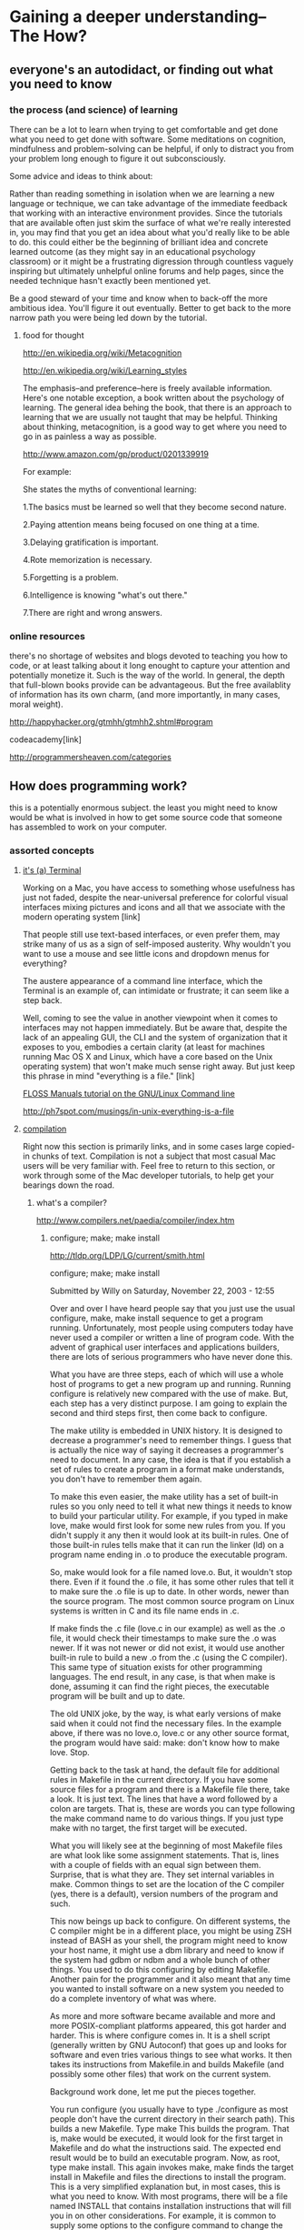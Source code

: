 * Gaining a deeper understanding--The How?
** everyone's an autodidact, or finding out what you need to know
*** the process (and science) of learning 

There can be a lot to learn when trying to get comfortable and get
done what you need to get done with software. Some meditations on
cognition, mindfulness and problem-solving can be helpful, if only to
distract you from your problem long enough to figure it out
subconsciously. 

Some advice and ideas to think about:

Rather than reading something in isolation when we are learning a new
language or technique, we can take advantage of the immediate feedback
that working with an interactive environment provides. Since the
tutorials that are available often just skim the surface of what we're
really interested in, you may find that you get an idea about what
you'd really like to be able to do. this could either be the beginning
of brilliant idea and concrete learned outcome (as they might say in
an educational psychology classroom) or it might be a frustrating
digression through countless vaguely inspiring but ultimately
unhelpful online forums and help pages, since the needed technique
hasn't exactly been mentioned yet. 

Be a good steward of your time and know when to back-off the more
ambitious idea. You'll figure it out eventually. Better to get back
to the more narrow path you were being led down by the tutorial.

**** food for thought

http://en.wikipedia.org/wiki/Metacognition

http://en.wikipedia.org/wiki/Learning_styles


The emphasis--and preference--here is freely available
information. Here's one notable exception, a book written about the
psychology of learning. The general idea behing the book, that there
is an approach to learning that we are usually not taught that may be
helpful. Thinking about thinking, metacognition, is a good way to get
where you need to go in as painless a way as possible.

http://www.amazon.com/gp/product/0201339919

For example:

She states the myths of conventional learning:

1.The basics must be learned so well that they become second nature.

2.Paying attention means being focused on one thing at a time.

3.Delaying gratification is important.

4.Rote memorization is necessary.

5.Forgetting is a problem.

6.Intelligence is knowing "what's out there."

7.There are right and wrong answers.


*** online resources

there's no shortage of websites and blogs devoted to teaching you
how to code, or at least talking about it long enought to capture your
attention and potentially monetize it. Such is the way of the
world. In general, the depth that full-blown books provide can be
advantageous. But the free availablity of information has its own
charm, (and more importantly, in many cases, moral weight).

http://happyhacker.org/gtmhh/gtmhh2.shtml#program

codeacademy[link]

http://programmersheaven.com/categories


** How does programming work? 
this is a potentially enormous subject. the least you might need to
know would be what is involved in how to get some source code that someone has
assembled to work on your computer. 
*** assorted concepts
**** _it's (a) Terminal_

Working on a Mac, you have access to something whose usefulness has
just not faded, despite the near-universal preference for colorful
visual interfaces mixing pictures and icons and all that we associate
with the modern operating system [link]

That people still use text-based interfaces, or even prefer them, may
strike many of us as a sign of self-imposed austerity. Why wouldn't
you want to use a mouse and see little icons and dropdown menus for
everything? 

The austere appearance of a command line interface, which the
Terminal is an example of, can intimidate or frustrate; it can seem
like a step back. 

Well, coming to see the value in another viewpoint when it comes to
interfaces may not happen immediately. But be aware that, despite the
lack of an appealing GUI, the CLI and the system of organization that
it exposes to you, embodies a certain clarity (at least for machines running Mac
OS X and Linux, which have a core based on the Unix operating
system) that won't make much sense right away. But just keep this
phrase in mind "everything is a file." [link]

[[http://en.flossmanuals.net/command-line/][FLOSS Manuals tutorial on the GNU/Linux Command line]]


http://ph7spot.com/musings/in-unix-everything-is-a-file

**** _compilation_
Right now this section is primarily links, and in some cases large
copied-in chunks of text. Compilation is not a subject that most
casual Mac users will be very familiar with. Feel free to return to
this section, or work through some of the Mac developer tutorials, to
help get your bearings down the road.
***** what's a compiler? 
http://www.compilers.net/paedia/compiler/index.htm
****** configure; make; make install
http://tldp.org/LDP/LG/current/smith.html


   configure; make; make install

Submitted by Willy on Saturday, November 22, 2003 - 12:55
 
Over and over I have heard people say that you just use the usual configure, make, make install sequence to get a program running. Unfortunately, most people using computers today have never used a compiler or written a line of program code. With the advent of graphical user interfaces and applications builders, there are lots of serious programmers who have never done this.

What you have are three steps, each of which will use a whole host of programs to get a new program up and running. Running configure is relatively new compared with the use of make. But, each step has a very distinct purpose. I am going to explain the second and third steps first, then come back to configure.

The make utility is embedded in UNIX history. It is designed to decrease a programmer's need to remember things. I guess that is actually the nice way of saying it decreases a programmer's need to document. In any case, the idea is that if you establish a set of rules to create a program in a format make understands, you don't have to remember them again.

To make this even easier, the make utility has a set of built-in rules so you only need to tell it what new things it needs to know to build your particular utility. For example, if you typed in make love, make would first look for some new rules from you. If you didn't supply it any then it would look at its built-in rules. One of those built-in rules tells make that it can run the linker (ld) on a program name ending in .o to produce the executable program.

So, make would look for a file named love.o. But, it wouldn't stop there. Even if it found the .o file, it has some other rules that tell it to make sure the .o file is up to date. In other words, newer than the source program. The most common source program on Linux systems is written in C and its file name ends in .c.

If make finds the .c file (love.c in our example) as well as the .o file, it would check their timestamps to make sure the .o was newer. If it was not newer or did not exist, it would use another built-in rule to build a new .o from the .c (using the C compiler). This same type of situation exists for other programming languages. The end result, in any case, is that when make is done, assuming it can find the right pieces, the executable program will be built and up to date.

The old UNIX joke, by the way, is what early versions of make said when it could not find the necessary files. In the example above, if there was no love.o, love.c or any other source format, the program would have said:
make: don't know how to make love. Stop.

Getting back to the task at hand, the default file for additional rules in Makefile in the current directory. If you have some source files for a program and there is a Makefile file there, take a look. It is just text. The lines that have a word followed by a colon are targets. That is, these are words you can type following the make command name to do various things. If you just type make with no target, the first target will be executed.

What you will likely see at the beginning of most Makefile files are what look like some assignment statements. That is, lines with a couple of fields with an equal sign between them. Surprise, that is what they are. They set internal variables in make. Common things to set are the location of the C compiler (yes, there is a default), version numbers of the program and such.

This now beings up back to configure. On different systems, the C compiler might be in a different place, you might be using ZSH instead of BASH as your shell, the program might need to know your host name, it might use a dbm library and need to know if the system had gdbm or ndbm and a whole bunch of other things. You used to do this configuring by editing Makefile. Another pain for the programmer and it also meant that any time you wanted to install software on a new system you needed to do a complete inventory of what was where.

As more and more software became available and more and more POSIX-compliant platforms appeared, this got harder and harder. This is where configure comes in. It is a shell script (generally written by GNU Autoconf) that goes up and looks for software and even tries various things to see what works. It then takes its instructions from Makefile.in and builds Makefile (and possibly some other files) that work on the current system.

Background work done, let me put the pieces together.

You run configure (you usually have to type ./configure as most people don't have the current directory in their search path). This builds a new Makefile.
Type make This builds the program. That is, make would be executed, it would look for the first target in Makefile and do what the instructions said. The expected end result would be to build an executable program.
Now, as root, type make install. This again invokes make, make finds the target install in Makefile and files the directions to install the program.
This is a very simplified explanation but, in most cases, this is what
you need to know. With most programs, there will be a file named
INSTALL that contains installation instructions that will fill you in
on other considerations. For example, it is common to supply some
options to the configure command to change the final location of the
executable program. There are also other make targets such as clean
that remove unneeded files after an install and, in some cases test
which allows you to test the software between the make and make
install steps.

****** Understanding software Installation (configure, make, make install)
http://www.codecoffee.com/tipsforlinux/articles/27.html

>> Understanding software Installation (configure, make, make install)

This tutorial is aimed at those who have just started using Linux. Generally when users from the Windows background enter the Linux scene,they are totally stumped by the software installation method. They were used to the luxury of double clicking on a single file and getting their software installed. But now they have to type cryptic commands to do the same.

Though the installation instructions tell them what to do, they have no idea what those steps actually do. This article shall explain the basics of software installation. After reading this article you would feel more at home when installing your next software.

Generally beginners tend to search desperately for RPMs since installing RPMs is a real simple task. But this article doesn't talk about RPMs. It deals with the softwares that you generally get in the zipped formats as tarballs.


Details :

Generally you would get Linux software in the tarball format (.tgz) This file has to be uncompressed into any directory using tar command. In case you download a new tarball by the name game.tgz, then you would have to type the following command

$ tar xfvz game.tgz

This would create a directory within the current directory and unzip all the files within that new directory. Once this is complete the installation instructions ask you to execute the 3 (now famous) commands : configure, make & make install. Most of the users do this and successfully install their softwares. But most of the newbies have no idea what this really does. The rest of the article shall explain the meaning of these 3 commands

Each software comes with a few files which are solely for the purpose of installation sake. One of them is the configure script. The user has to run the following command at the prompt

$ ./configure

The above command makes the shell run the script named ' configure ' which exists in the current directory. The configure script basically consists of many lines which are used to check some details about the machine on which the software is going to be installed. This script checks for lots of dependencies on your system. For the particular software to work properly, it may be requiring a lot of things to be existing on your machine already. When you run the configure script you would see a lot of output on the screen , each being some sort of question and a respective yes/no as the reply. If any of the major requirements are missing on your system, the configure script would exit and you cannot proceed with the installation, until you get those required things. 

The main job of the configure script is to create a ' Makefile ' . This is a very important file for the installation process. Depending on the results of the tests (checks) that the configure script performed it would write down the various steps that need to be taken (while compiling the software) in the file named Makefile.

If you get no errors and the configure script runs successfully (if there is any error the last few lines of the output would glaringly be stating the error) then you can proceed with the next command which is

$ make

' make ' is actually a utility which exists on almost all Unix systems. For make utility to work it requires a file named Makefile in the same directory in which you run make. As we have seen the configure script's main job was to create a file named Makefile to be used with make utility. (Sometimes the Makefile is named as makefile also)

make would use the directions present in the Makefile and proceed with the installation. The Makefile indicates the sequence, that Linux must follow to build various components / sub-programs of your software. The sequence depends on the way the software is designed as well as many other factors.

The Makefile actually has a lot of labels (sort of names for different sections). Hence depending on what needs to be done the control would be passed to the different sections within the Makefile Or it is possible that at the end of one of the section there is a command to go to some next section.

Basically the make utility compiles all your program code and creates the executables. For particular section of the program to complete might require some other part of the code already ready, this is what the Makefile does. It sets the sequence for the events so that your program does not complain about missing dependencies.

One of the labels present in the Makefile happens to be named ' install ' .

If make ran successfully then you are almost done with the installation. Only the last step remains which is

$ make install

As indicated before make uses the file named Makefile in the same directory. When you run make without any parameters, the instruction in the Makefile begin executing from the start and as per the rules defined within the Makefile (particular sections of the code may execute after one another..thats why labels are used..to jump from one section to another). But when you run make with install as the parameter, the make utility searches for a label named install within the Makefile, and executes only that section of the Makefile.

The install section happens to be only a part where the executables and other required files created during the last step (i.e. make) are copied into the required final directories on your machine. E.g. the executable that the user runs may be copied to the /usr/local/bin so that all users are able to run the software. Similarly all the other files are also copied to the standard directories in Linux. Remember that when you ran make, all the executables were created in the temporary directory where you had unzipped your original tarball. So when you run make install, these executables are copied to the final directories.

Thats it !! Now the installation process must be clear to you. You surely will feel more at home when you begin your next software installation.
***** Introduction to Porting UNIX/Linux Applications to OS X
https://developer.apple.com/library/mac/documentation/porting/conceptual/portingunix/intro/intro.html#//apple_ref/doc/uid/TP40002847-TPXREF101
***** Shell Scripting Primer
https://developer.apple.com/library/mac/documentation/OpenSource/Conceptual/ShellScripting/Introduction/Introduction.html#//apple_ref/doc/uid/TP40004268
***** mac technology overview
https://developer.apple.com/library/mac/documentation/MacOSX/Conceptual/OSX_Technology_Overview/About/About.html#//apple_ref/doc/uid/TP40001067
***** mac open source development
https://developer.apple.com/opensource/

***** developing mac apps 
https://developer.apple.com/library/mac/referencelibrary/GettingStarted/RoadMapOSX/chapters/02_SetUp.html

***** ubuntu compiling software
https://help.ubuntu.com/community/CompilingSoftware
 

***** scientific computing on os x
http://scottlab.ucsc.edu/~wgscott/xtal/wiki/index.php/Unix_and_OS_X:_Third-Party_Unix_Software
***** [[http://en.flossmanuals.net/command-line/ch030_installing-software/][installing and compiling walk-through]]
:PROPERTIES:
:ID: D619ACC5-191C-43C4-8D53-B9BEBAF5E4D9
:END:

**** _operating systems_
[[novelist Neal Stephenson explains some computing history]] 

[[Mac installation guides on about.com][http://macs.about.com/od/MountainLion/tp/Os-X-Mountain-Lion-Installation-Guides.htm]]
The clean install process on a non-startup drive assumes that your target drive doesn't contain an OS. For this guide, we'll also assume that you've recently completely erased the target drive, so that this is truly a clean install.
**** _algorithms_
[[designing algorithms, programs and languages]]
**** _data_
see [[others' paths and processes][Cicero's path]]
**** _software development_
***** qualities of a good programmer
taken straight from this blog entry
https://www.hackerschool.com/blog/27-fundamental-qualities-of-good-programmers

****** Knowing one programming language really well

Programming languages are just tools for telling computers what to do. It is better to have a strong command of one than a weak command of a bunch. Good programmers have at least one language that they know inside and out and can reach for to easily solve whatever problem is at hand.1

****** Being a systematic debugger

Being a systematic debugger means that you have a good mental model of your code and that when you run into a bug—that is, when your program doesn't work as expected—you generate hypotheses about what's wrong, instead of blindly changing things until your program works.

****** Having a good mental model of your programming environment

Most programs interact with the outside world, so having an understanding of your environment is important. This includes the I/O and concurrency primitives that your language provides, the way your language finds, loads, compiles, and runs code, the way that your program gets info from the outside world (e.g., environmental variables and command line arguments), and the way your OS handles file access, device access, search paths, etc.

****** Having a good mental model of the hardware you use

Knowing how your hardware works makes it easier to write efficient programs. Even if you are writing programs in a higher level language, understanding things like the call stack, the MMU, the cost of context switching, the memory hierarchy, and the characteristics of the network you are connected to will inform your programming decisions.

****** Being comfortable with algorithmic thinking

A lot of people confuse algorithmic thinking with knowing a bunch of particular algorithms like quicksort or binary search.

An algorithm is a set of steps describing a calculation. Much of programming is simply describing algorithms to a computer. Being comfortable with algorithmic thinking means having good intuition for how to store and manipulate your data, being able to think both iteratively and recursively, and being able to reason about the performance characteristics of the code you write.

****** Being comfortable with mathematical thinking

Programming is not as math-heavy as many non-programmers think, but as you start tackling tougher problems, you'll find that being comfortable with math comes in handy. Many interesting areas of programming like computer graphics, signal processing, and cryptography require a deep understanding of math. Even just measuring the performance of your code can require some statistical thinking.

****** Being able to write a program from scratch

It is hard to imagine a good programmer who cannot write a program from scratch.

****** Being able to work on a small piece of a large program

Most of the time you're not writing a program from scratch. Instead, you're working with other programmers on a large project.

****** Knowing how to structure your code

Well-structured code allows you to easily navigate up and down through layers of abstraction. In a well-structured program, you can ignore implementation details when they don't matter and modify the implementation without having to make changes in all the places where the code is used.

****** Having a large code radius

Code radius is a term that Alan came up with. Your code radius is the size of the largest program you're comfortable writing from scratch. Increasing your code radius takes practice. The structural tools that work well for a 500 line program are not necessarily the same as the ones that work for a 5,000 line program or a 50,000 line program.

****** Being able to code quickly

Often times it's faster to try out a few different solutions and decide which is the most elegant than to figure out the correct one just by thinking about it. If you find "quickly" to be too subjective, consider the inverse: It's hard to imagine a good programmer who is slow.

****** Being productive with your tools

Good programmers use their tools effectively. This doesn't mean you have to use all the tools available to you in order to be a good programmer—not everyone likes IDEs and plenty of good programmers prefer printf to a debugger—just that good programmers are productive with the tools they choose to use.
** some history, context and terminology
*** novelist Neal Stephenson explains some computing history
with annotations from 2004
http://garote.bdmonkeys.net/commandline/
*** terminology
also see [[_some vocabulary_]]
**** _software architecture_
front-end/back-end terminology
   [[http://en.wikipedia.org/wiki/Front-end]["software
   architecture"]] 
**** _explaining common things we encounter e.g. file types, file-endings_
if you are seeing .app, or .dmg or .tar or .gz or .txt or NO
ending(?!) what does this mean? If you have been using different
applications on a mac that seem to consistently open some files with
a certain ending exclusively, then you have a nascent sense of what
file endings mean. And that means you are in a good position to
understand what compilation means. And what building means. And what
configuring means. And what installing means. And at least what
USING, most importantly for us as artists, means. 

***** more file extensions in tables
So what other file extensions can you name, and what do you
understand about what they mean? 
| .html | webpages           | these are read by "web browsers" |
| .mp3  | compressed audio   | audio players                    |
| .wav  | uncompressed audio | "                                |
| .aiff | uncompressed audio | "                                |
| .mpeg | video              | media players                    |
| .mov  | video              | "                                |
| .jpg  | images             | image-viewing programs           |
.


**** _other technical jargon_

In doing reading about a particular technology or technique you will
likely be exposed to some terms that are being bandied about as if
they meant something to everybody. Here are some such terms; you may
encounter them elsewhere in this document.

Additionally, I've copied in some randomly gatherd statements that may contain
language that seems slightly jargon-laden. Despite their
disconnection, we can use them to grow our familiarity with the kind
of language used in tech-oriented writing.

***** *integrated development environment*

***** some random statements for explaining

****** *statically typed, free-form, multi-paradigm and compiled.* 

****** *It is regarded as an intermediate-level language, as it comprises both*
high-level and low-level language features.

http://en.wikipedia.org/wiki/Programming_paradigm

****** *HTML5 and CSS3, the Latest HTML proposed standard, combined with the*
latest proposed standard for CSS, natively supports much of the
client-side functionality provided by other frameworks such as Flash
and Silverlight

****** *Arduino is an open-source electronics prototyping platform based on*
flexible, easy-to-use hardware and software. It's intended for
artists, designers, hobbyists and anyone interested in creating
interactive objects or environments. 

****** *PHP, (PHP: Hypertext Preprocessor, a recursive acronym) is a*
server-side scripting language designed for web development but also
used as a general-purpose programming language. 

****** *Lua combines simple procedural syntax with powerful data description*
constructs based on associative arrays and extensible semantics. Lua
is dynamically typed, runs by interpreting bytecode for a
register-based virtual machine, and has automatic memory management
with incremental garbage collection, making it ideal for
configuration, scripting, and rapid prototyping. 


****** *The language is entirely implemented into the Scriptol to C++ compiler.*
- Embedding inside Web page is possible only with the Scriptol to PHP compiler.
- The XML data-structure is not available in the scriptol-php compiler for now.
- The interpreter at scriptol.com is limited and recognizes only a subset of the language for now (see at the change page for details).
- XML is handled by the interpreter as static and dynamic data-structure.
- XML is handled by the compiler (C++) as dynamic classe named "dom"
  described in the "dom.html" file. This is compatible with the format
  of the interpreter (see examples on scriptol.com). In a near future,
  the XML format of the interpreter will be extended to the two
  compilers. 

cygwin 
** UNIX operating system concepts and command line skills
*** value of working with text/CLI, say, via emacs
See emacs entry [link] neal stephenson, and it's a terminal

For one thing, emacs keybindings are used on Mac keyboards. Have you ever
deleted whole words back by using option-DEL while writing an email?

(Becoming excited by keyboard shortcuts is a sign that you are
becoming a kind of conoisseur of computing)
**** _FLOSS Manuals tutorial on the GNU/Linux Command line_
   [[http://en.flossmanuals.net/command-line/][FLOSS]]
**** _CLI on Mac--Darwin and Mac Bible guides_
There are some books, which may not be freely available, in addition
to online tutorials that may help clarify aspects of using your
computer. In particular, for Mac users, there may be certain chapters
of the following books that make clear how to use the Terminal, and
understand the Unix, or "Darwin core," in OS X.
#+TOC: headlines 2 
